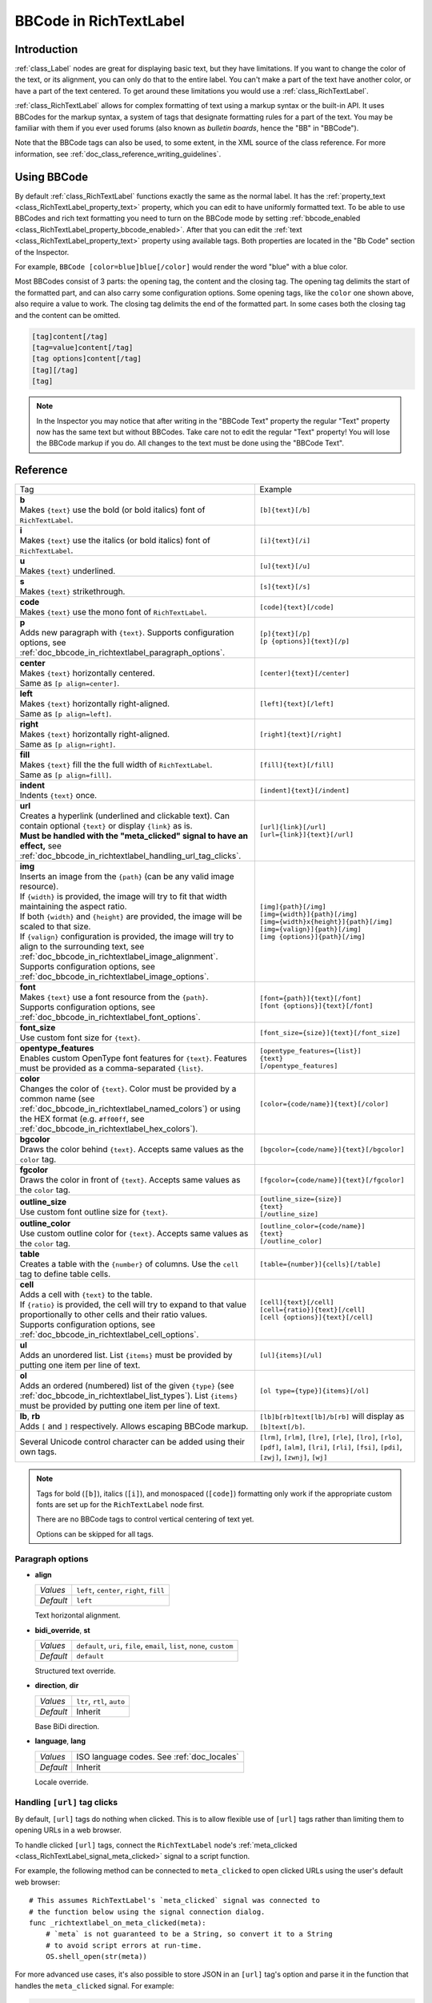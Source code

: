 .. _doc_bbcode_in_richtextlabel:

BBCode in RichTextLabel
=======================

Introduction
------------

:ref:`class_Label` nodes are great for displaying basic text, but they have limitations.
If you want to change the color of the text, or its alignment, you can only do that to
the entire label. You can't make a part of the text have another color, or have a part
of the text centered. To get around these limitations you would use a :ref:`class_RichTextLabel`.

:ref:`class_RichTextLabel` allows for complex formatting of text using a markup syntax or
the built-in API. It uses BBCodes for the markup syntax, a system of tags that designate
formatting rules for a part of the text. You may be familiar with them if you ever used
forums (also known as `bulletin boards`, hence the "BB" in "BBCode").

Note that the BBCode tags can also be used, to some extent, in the XML source of
the class reference. For more information, see :ref:`doc_class_reference_writing_guidelines`.

Using BBCode
------------

By default :ref:`class_RichTextLabel` functions exactly the same as the normal label. It
has the :ref:`property_text <class_RichTextLabel_property_text>` property, which you can
edit to have uniformly formatted text. To be able to use BBCodes and rich text formatting
you need to turn on the BBCode mode by setting :ref:`bbcode_enabled <class_RichTextLabel_property_bbcode_enabled>`.
After that you can edit the :ref:`text <class_RichTextLabel_property_text>`
property using available tags. Both properties are located in the "Bb Code" section of
the Inspector.

.. image:: img/bbcodeText.png

For example, ``BBCode [color=blue]blue[/color]`` would render the word "blue" with
a blue color.

.. image:: img/bbcodeDemo.png

Most BBCodes consist of 3 parts: the opening tag, the content and the closing tag. The
opening tag delimits the start of the formatted part, and can also carry some
configuration options. Some opening tags, like the ``color`` one shown above, also require
a value to work. The closing tag delimits the end of the formatted part. In some cases
both the closing tag and the content can be omitted.

.. code-block:: none

  [tag]content[/tag]
  [tag=value]content[/tag]
  [tag options]content[/tag]
  [tag][/tag]
  [tag]

.. note::

    In the Inspector you may notice that after writing in the "BBCode Text" property the
    regular "Text" property now has the same text but without BBCodes. Take care not to
    edit the regular "Text" property! You will lose the BBCode markup if you do. All changes
    to the text must be done using the "BBCode Text".

Reference
---------

.. list-table::
  :class: wrap-normal
  :width: 100%
  :widths: 60 40

  * - Tag
    - Example

  * - | **b**
      | Makes ``{text}`` use the bold (or bold italics) font of ``RichTextLabel``.

    - ``[b]{text}[/b]``

  * - | **i**
      | Makes ``{text}`` use the italics (or bold italics) font of ``RichTextLabel``.

    - ``[i]{text}[/i]``

  * - | **u**
      | Makes ``{text}`` underlined.

    - ``[u]{text}[/u]``

  * - | **s**
      | Makes ``{text}`` strikethrough.

    - ``[s]{text}[/s]``

  * - | **code**
      | Makes ``{text}`` use the mono font of ``RichTextLabel``.

    - ``[code]{text}[/code]``

  * - | **p**
      | Adds new paragraph with ``{text}``. Supports configuration options,
        see :ref:`doc_bbcode_in_richtextlabel_paragraph_options`.

    - | ``[p]{text}[/p]``
      | ``[p {options}]{text}[/p]``

  * - | **center**
      | Makes ``{text}`` horizontally centered.
      | Same as ``[p align=center]``.

    - ``[center]{text}[/center]``

  * - | **left**
      | Makes ``{text}`` horizontally right-aligned.
      | Same as ``[p align=left]``.

    - ``[left]{text}[/left]``

  * - | **right**
      | Makes ``{text}`` horizontally right-aligned.
      | Same as ``[p align=right]``.

    - ``[right]{text}[/right]``

  * - | **fill**
      | Makes ``{text}`` fill the the full width of ``RichTextLabel``.
      | Same as ``[p align=fill]``.

    - ``[fill]{text}[/fill]``

  * - | **indent**
      | Indents ``{text}`` once.

    - ``[indent]{text}[/indent]``

  * - | **url**
      | Creates a hyperlink (underlined and clickable text). Can contain optional
        ``{text}`` or display ``{link}`` as is.
      | **Must be handled with the "meta_clicked" signal to have an effect,** see :ref:`doc_bbcode_in_richtextlabel_handling_url_tag_clicks`.

    - | ``[url]{link}[/url]``
      | ``[url={link}]{text}[/url]``

  * - | **img**
      | Inserts an image from the ``{path}`` (can be any valid image resource).
      | If ``{width}`` is provided, the image will try to fit that width maintaining
        the aspect ratio.
      | If both ``{width}`` and ``{height}`` are provided, the image will be scaled
        to that size.
      | If ``{valign}`` configuration is provided, the image will try to align to the
        surrounding text, see :ref:`doc_bbcode_in_richtextlabel_image_alignment`.
      | Supports configuration options, see :ref:`doc_bbcode_in_richtextlabel_image_options`.

    - | ``[img]{path}[/img]``
      | ``[img={width}]{path}[/img]``
      | ``[img={width}x{height}]{path}[/img]``
      | ``[img={valign}]{path}[/img]``
      | ``[img {options}]{path}[/img]``

  * - | **font**
      | Makes ``{text}`` use a font resource from the ``{path}``.
      | Supports configuration options, see :ref:`doc_bbcode_in_richtextlabel_font_options`.

    - | ``[font={path}]{text}[/font]``
      | ``[font {options}]{text}[/font]``

  * - | **font_size**
      | Use custom font size for ``{text}``.

    - ``[font_size={size}]{text}[/font_size]``

  * - | **opentype_features**
      | Enables custom OpenType font features for ``{text}``. Features must be provided as
        a comma-separated ``{list}``.

    - | ``[opentype_features={list}]``
      | ``{text}``
      | ``[/opentype_features]``

  * - | **color**
      | Changes the color of ``{text}``. Color must be provided by a common name (see
        :ref:`doc_bbcode_in_richtextlabel_named_colors`) or using the HEX format (e.g.
        ``#ff00ff``, see :ref:`doc_bbcode_in_richtextlabel_hex_colors`).

    - ``[color={code/name}]{text}[/color]``

  * - | **bgcolor**
      | Draws the color behind ``{text}``. Accepts same values as the ``color`` tag.

    - ``[bgcolor={code/name}]{text}[/bgcolor]``

  * - | **fgcolor**
      | Draws the color in front of ``{text}``. Accepts same values as the ``color`` tag.

    - ``[fgcolor={code/name}]{text}[/fgcolor]``

  * - | **outline_size**
      | Use custom font outline size for ``{text}``.

    - | ``[outline_size={size}]``
      | ``{text}``
      | ``[/outline_size]``

  * - | **outline_color**
      | Use custom outline color for ``{text}``. Accepts same values as the ``color`` tag.

    - | ``[outline_color={code/name}]``
      | ``{text}``
      | ``[/outline_color]``

  * - | **table**
      | Creates a table with the ``{number}`` of columns. Use the ``cell`` tag to define
        table cells.

    - ``[table={number}]{cells}[/table]``

  * - | **cell**
      | Adds a cell with ``{text}`` to the table.
      | If ``{ratio}`` is provided, the cell will try to expand to that value proportionally
        to other cells and their ratio values.
      | Supports configuration options, see :ref:`doc_bbcode_in_richtextlabel_cell_options`.

    - | ``[cell]{text}[/cell]``
      | ``[cell={ratio}]{text}[/cell]``
      | ``[cell {options}]{text}[/cell]``

  * - | **ul**
      | Adds an unordered list. List ``{items}`` must be provided by putting one item per
        line of text.

    - ``[ul]{items}[/ul]``

  * - | **ol**
      | Adds an ordered (numbered) list of the given ``{type}`` (see :ref:`doc_bbcode_in_richtextlabel_list_types`).
        List ``{items}`` must be provided by putting one item per line of text.

    - ``[ol type={type}]{items}[/ol]``

  * - | **lb**, **rb**
      | Adds ``[`` and ``]`` respectively. Allows escaping BBCode markup.

    - | ``[lb]b[rb]text[lb]/b[rb]`` will display as ``[b]text[/b]``.

  * - | Several Unicode control character can be added using their own tags.

    - | ``[lrm]``, ``[rlm]``, ``[lre]``, ``[rle]``, ``[lro]``, ``[rlo]``,
        ``[pdf]``, ``[alm]``, ``[lri]``, ``[rli]``, ``[fsi]``, ``[pdi]``,
        ``[zwj]``, ``[zwnj]``, ``[wj]``

.. note::

    Tags for bold (``[b]``), italics (``[i]``), and monospaced (``[code]``)
    formatting only work if the appropriate custom fonts are set up for
    the ``RichTextLabel`` node first.

    There are no BBCode tags to control vertical centering of text yet.

    Options can be skipped for all tags.


.. _doc_bbcode_in_richtextlabel_paragraph_options:

Paragraph options
~~~~~~~~~~~~~~~~~

- **align**

  +-----------+--------------------------------------------+
  | `Values`  | ``left``, ``center``, ``right``, ``fill``  |
  +-----------+--------------------------------------------+
  | `Default` | ``left``                                   |
  +-----------+--------------------------------------------+

  Text horizontal alignment.

- **bidi_override**, **st**

  +-----------+---------------------------------------------------------------------------+
  | `Values`  | ``default``, ``uri``, ``file``, ``email``, ``list``, ``none``, ``custom`` |
  +-----------+---------------------------------------------------------------------------+
  | `Default` | ``default``                                                               |
  +-----------+---------------------------------------------------------------------------+

  Structured text override.

- **direction**, **dir**

  +-----------+--------------------------------------------+
  | `Values`  | ``ltr``, ``rtl``, ``auto``                 |
  +-----------+--------------------------------------------+
  | `Default` | Inherit                                    |
  +-----------+--------------------------------------------+

  Base BiDi direction.

- **language**, **lang**

  +-----------+--------------------------------------------+
  | `Values`  | ISO language codes. See :ref:`doc_locales` |
  +-----------+--------------------------------------------+
  | `Default` | Inherit                                    |
  +-----------+--------------------------------------------+

  Locale override.


.. _doc_bbcode_in_richtextlabel_handling_url_tag_clicks:

Handling ``[url]`` tag clicks
~~~~~~~~~~~~~~~~~~~~~~~~~~~~~

By default, ``[url]`` tags do nothing when clicked. This is to allow flexible use
of ``[url]`` tags rather than limiting them to opening URLs in a web browser.

To handle clicked ``[url]`` tags, connect the ``RichTextLabel`` node's
:ref:`meta_clicked <class_RichTextLabel_signal_meta_clicked>` signal to a script function.

For example, the following method can be connected to ``meta_clicked`` to open
clicked URLs using the user's default web browser::

    # This assumes RichTextLabel's `meta_clicked` signal was connected to
    # the function below using the signal connection dialog.
    func _richtextlabel_on_meta_clicked(meta):
        # `meta` is not guaranteed to be a String, so convert it to a String
        # to avoid script errors at run-time.
        OS.shell_open(str(meta))

For more advanced use cases, it's also possible to store JSON in an ``[url]``
tag's option and parse it in the function that handles the ``meta_clicked`` signal.
For example:

.. code-block:: none

  [url={"example": "value"}]JSON[/url]


.. _doc_bbcode_in_richtextlabel_image_options:

Image options
~~~~~~~~~~~~~

- **color**

  +-----------+--------------------------------------------+
  | `Values`  | Color name or color in HEX format          |
  +-----------+--------------------------------------------+
  | `Default` | Inherit                                    |
  +-----------+--------------------------------------------+

  Color tint of the image (modulation).

- **height**

  +-----------+--------------------------------------------+
  | `Values`  | Number in pixels                           |
  +-----------+--------------------------------------------+
  | `Default` | Inherit                                    |
  +-----------+--------------------------------------------+

  Target height of the image.

- **width**

  +-----------+--------------------------------------------+
  | `Values`  | Number in pixels                           |
  +-----------+--------------------------------------------+
  | `Default` | Inherit                                    |
  +-----------+--------------------------------------------+

  Target width of the image.

- **region**

  +-----------+--------------------------------------------+
  | `Values`  | x,y,width,height in pixels                 |
  +-----------+--------------------------------------------+
  | `Default` | Inherit                                    |
  +-----------+--------------------------------------------+

  Region rect of the image.

.. _doc_bbcode_in_richtextlabel_image_alignment:

Image vertical alignment
~~~~~~~~~~~~~~~~~~~~~~~~

When a vertical alignment value is provided with the ``[img]`` tag the image
will try to align itself against the surrounding text. Alignment is performed
using a vertical point of the image and a vertical point of the text. There are
3 possible points on the image (``top``, ``center``, and ``bottom``) and 4
possible points on the text (``top``, ``center``, ``baseline``, and ``bottom``),
which can be used in any combination.

To specify both points, use their full or short names as a value of the image tag:

.. code-block:: none

    [img=top,bottom]
    [img=center,center]

You can also specify just one value (``top``, ``center``, or ``bottom``) to make
use of a corresponding preset (``top-top``, ``center-center``, and ``bottom-bottom``
respectively).

Short names for the values are ``t`` (``top``), ``c`` (``center``), ``l`` (``baseline``),
and ``b`` (``bottom``).


.. _doc_bbcode_in_richtextlabel_font_options:

Font options
~~~~~~~~~~~~

- **name**, **n**

  +-----------+--------------------------------------------+
  | `Values`  | A valid Font resource path.                |
  +-----------+--------------------------------------------+
  | `Default` | Inherit                                    |
  +-----------+--------------------------------------------+

  Font resource path.

- **size**, **s**

  +-----------+--------------------------------------------+
  | `Values`  | Number in pixels.                          |
  +-----------+--------------------------------------------+
  | `Default` | Inherit                                    |
  +-----------+--------------------------------------------+

  Custom font size.


.. _doc_bbcode_in_richtextlabel_named_colors:

Named colors
~~~~~~~~~~~~

For tags that allow specifying a color by name you can use names of the constants from
the built-in :ref:`class_Color` class. Named classes can be specified in a number of
styles using different casings: ``DARK_RED``, ``DarkRed``, and ``darkred`` will give
the same exact result.


.. _doc_bbcode_in_richtextlabel_hex_colors:

Hexadecimal color codes
~~~~~~~~~~~~~~~~~~~~~~~

For opaque RGB colors, any valid 6-digit hexadecimal code is supported, e.g.
``[color=#ffffff]white[/color]``. Shorthand RGB color codes such as ``#6f2``
(equivalent to ``#66ff22``) are also supported.

For transparent RGB colors, any RGBA 8-digit hexadecimal code can be used,
e.g. ``[color=#ffffff88]translucent white[/color]``. Note that the alpha channel
is the **last** component of the color code, not the first one. Short RGBA
color codes such as ``#6f28`` (equivalent to ``#66ff2288``) are supported as well.


.. _doc_bbcode_in_richtextlabel_cell_options:

Cell options
~~~~~~~~~~~~

- **expand**

  +-----------+--------------------------------------------+
  | `Values`  | Integer number                             |
  +-----------+--------------------------------------------+
  | `Default` | 1                                          |
  +-----------+--------------------------------------------+

  Cell expansion ration, which cell will try to expand to proportionally to other
  cells and their expansion ratios.

- **border**

  +-----------+--------------------------------------------+
  | `Values`  | Color name or color in HEX format          |
  +-----------+--------------------------------------------+
  | `Default` | Inherit                                    |
  +-----------+--------------------------------------------+

  Cell border color.

- **bg**

  +-----------+--------------------------------------------+
  | `Values`  | Color name or color in HEX format          |
  +-----------+--------------------------------------------+
  | `Default` | Inherit                                    |
  +-----------+--------------------------------------------+

  Cell background color. For alternating odd/even row backgrounds
  you can use ``bg=odd_color,even_color``.


.. _doc_bbcode_in_richtextlabel_list_types:

Ordered list types
~~~~~~~~~~~~~~~~~~

Ordered lists can be used to automatically mark items with numbers
or letters in ascending order. This tag supports the following
type options:

- ``1`` - Numbers, using language specific numbering system if possible.
- ``a``, ``A`` - Lower and upper case Latin letters.
- ``i``, ``I`` - Lower and upper case Roman numerals.


Animation effects
-----------------

BBCode can also be used to create different text animation effects. Five customizable
effects are provided out of the box, and you can easily create your own.

Wave
~~~~

.. image:: img/wave.png

Wave makes the text go up and down. Its tag format is ``[wave amp=50 freq=2][/wave]``.
``amp`` controls how high and low the effect goes, and ``freq`` controls how fast the
text goes up and down.

Tornado
~~~~~~~

.. image:: img/tornado.png

Tornao makes the text move around in a circle. Its tag format is
``[tornado radius=5 freq=2][/tornado]``.
``radius`` is the radius of the circle that controls the offset, ``freq`` is how
fast the text moves in a circle.

Shake
~~~~~

.. image:: img/shake.png

Shake makes the text shake. Its tag format is ``[shake rate=5 level=10][/shake]``.
``rate`` controls how fast the text shakes, ``level`` controls how far the text is
offset from the origin.

Fade
~~~~

.. image:: img/fade.png

Fade creates a fade effect over the text that is not animated. Its tag format is
``[fade start=4 length=14][/fade]``.
``start`` controls the starting position of the falloff relative to where the fade
command is inserted, ``length`` controls over how many characters should the fade
out take place.

Rainbow
~~~~~~~

.. image:: img/rainbow.png

Rainbow gives the text a rainbow color that changes over time. Its tag format is
``[rainbow freq=0.2 sat=10 val=20][/rainbow]``.
``freq`` is the number of full rainbow cycles per second, ``sat`` is the saturation
of the rainbow, ``val`` is the value of the rainbow.

Custom BBCode tags and text effects
-----------------------------------

You can extend the :ref:`class_RichTextEffect` resource type to create your own custom
BBCode tags. Create a new script file that extends the :ref:`class_RichTextEffect` resource type
and give the script a ``class_name`` so that the effect can be selected in the inspector.
Add the ``@tool`` annotation to your GDScript file if you wish to have these custom effects
run within the editor itself. The RichTextLabel does not need to have a script attached,
nor does it need to be running in ``tool`` mode. The new effect can be registered in
the Inspector by adding it to the **Custom Effects** array, or in code with the
:ref:`install_effect() <class_RichTextLabel_method_install_effect>` method.

.. warning::

    If the custom effect is not registered within the RichTextLabel's
    **Custom Effects** property, no effect will be visible and the original
    tag will be left as-is.

There is only one function that you need to extend: ``_process_custom_fx(char_fx)``.
Optionally, you can also provide a custom BBCode identifier simply by adding a member
name ``bbcode``. The code will check the ``bbcode`` property automatically or will
use the name of the file to determine what the BBCode tag should be.

``_process_custom_fx``
~~~~~~~~~~~~~~~~~~~~~~

This is where the logic of each effect takes place and is called once per glyph
during the draw phase of text rendering. This passes in a :ref:`class_CharFXTransform`
object, which holds a few variables to control how the associated glyph is rendered:

- ``identity`` specifies which custom effect is being processed. You should use that for
  code flow control.
- ``outline`` is ``true`` if effect is called for drawing text outline.
- ``range`` tells you how far into a given custom effect block you are in as an
  index.
- ``elapsed_time`` is the total amount of time the text effect has been running.
- ``visible`` will tell you whether the glyph is visible or not and will also allow you
  to hide a given portion of text.
- ``offset`` is an offset position relative to where the given glyph should render under
  normal circumstances.
- ``color`` is the color of a given glyph.
- ``glyph_index`` and ``font`` is glyph being drawn and font data resource used to draw it.
- Finally, ``env`` is a :ref:`class_Dictionary` of parameters assigned to a given custom
  effect. You can use :ref:`get() <class_Dictionary_method_get>` with an optional default value
  to retrieve each parameter, if specified by the user. For example ``[custom_fx spread=0.5
  color=#FFFF00]test[/custom_fx]`` would have a float ``spread`` and Color ``color``
  parameters in its ` `env`` Dictionary. See below for more usage examples.

The last thing to note about this function is that it is necessary to return a boolean
``true`` value to verify that the effect processed correctly. This way, if there's a problem
with rendering a given glyph, it will back out of rendering custom effects entirely until
the user fixes whatever error cropped up in their custom effect logic.

Here are some examples of custom effects:

Ghost
~~~~~

::

    @tool
    extends RichTextEffect
    class_name RichTextGhost

    # Syntax: [ghost freq=5.0 span=10.0][/ghost]

    # Define the tag name.
    var bbcode = "ghost"

    func _process_custom_fx(char_fx):
        # Get parameters, or use the provided default value if missing.
        var speed = char_fx.env.get("freq", 5.0)
        var span = char_fx.env.get("span", 10.0)

        var alpha = sin(char_fx.elapsed_time * speed + (char_fx.range.x / span)) * 0.5 + 0.5
        char_fx.color.a = alpha
        return true

Pulse
~~~~~

::

    @tool
    extends RichTextEffect
    class_name RichTextPulse

    # Syntax: [pulse color=#00FFAA height=0.0 freq=2.0][/pulse]

    # Define the tag name.
    var bbcode = "pulse"

    func _process_custom_fx(char_fx):
        # Get parameters, or use the provided default value if missing.
        var color = char_fx.env.get("color", char_fx.color)
        var height = char_fx.env.get("height", 0.0)
        var freq = char_fx.env.get("freq", 2.0)

        var sined_time = (sin(char_fx.elapsed_time * freq) + 1.0) / 2.0
        var y_off = sined_time * height
        color.a = 1.0
        char_fx.color = char_fx.color.lerp(color, sined_time)
        char_fx.offset = Vector2(0, -1) * y_off
        return true

Matrix
~~~~~~

::

    @tool
    extends RichTextEffect
    class_name RichTextMatrix

    # Syntax: [matrix clean=2.0 dirty=1.0 span=50][/matrix]

    # Define the tag name.
    var bbcode = "matrix"

    # Gets TextServer for retrieving font information.
    func get_text_server():
        return TextServerManager.get_primary_interface()

    func _process_custom_fx(char_fx):
        # Get parameters, or use the provided default value if missing.
        var clear_time = char_fx.env.get("clean", 2.0)
        var dirty_time = char_fx.env.get("dirty", 1.0)
        var text_span = char_fx.env.get("span", 50)

        var value = char_fx.glyph_index

        var matrix_time = fmod(char_fx.elapsed_time + (char_fx.range.x / float(text_span)), \
                               clear_time + dirty_time)

        matrix_time = 0.0 if matrix_time < clear_time else \
                      (matrix_time - clear_time) / dirty_time

        if matrix_time > 0.0:
            value = int(1 * matrix_time * (126 - 65))
            value %= (126 - 65)
            value += 65
        char_fx.glyph_index = get_text_server().font_get_glyph_index(char_fx.font, 1, value, 0)
        return true

This will add a few new BBCode commands, which can be used like so:

.. code-block:: none

    [center][ghost]This is a custom [matrix]effect[/matrix][/ghost] made in
    [pulse freq=5.0 height=2.0][pulse color=#00FFAA freq=2.0]GDScript[/pulse][/pulse].[/center]

